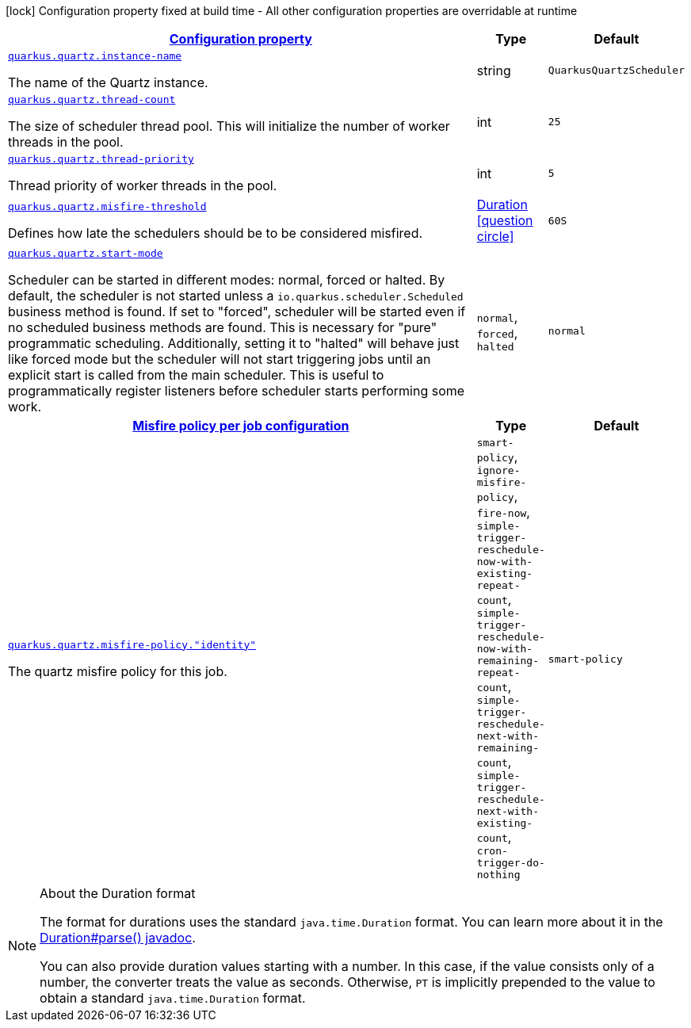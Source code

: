 
:summaryTableId: quarkus-quartz-quartz-runtime-config
[.configuration-legend]
icon:lock[title=Fixed at build time] Configuration property fixed at build time - All other configuration properties are overridable at runtime
[.configuration-reference, cols="80,.^10,.^10"]
|===

h|[[quarkus-quartz-quartz-runtime-config_configuration]]link:#quarkus-quartz-quartz-runtime-config_configuration[Configuration property]

h|Type
h|Default

a| [[quarkus-quartz-quartz-runtime-config_quarkus.quartz.instance-name]]`link:#quarkus-quartz-quartz-runtime-config_quarkus.quartz.instance-name[quarkus.quartz.instance-name]`

[.description]
--
The name of the Quartz instance.
--|string 
|`QuarkusQuartzScheduler`


a| [[quarkus-quartz-quartz-runtime-config_quarkus.quartz.thread-count]]`link:#quarkus-quartz-quartz-runtime-config_quarkus.quartz.thread-count[quarkus.quartz.thread-count]`

[.description]
--
The size of scheduler thread pool. This will initialize the number of worker threads in the pool.
--|int 
|`25`


a| [[quarkus-quartz-quartz-runtime-config_quarkus.quartz.thread-priority]]`link:#quarkus-quartz-quartz-runtime-config_quarkus.quartz.thread-priority[quarkus.quartz.thread-priority]`

[.description]
--
Thread priority of worker threads in the pool.
--|int 
|`5`


a| [[quarkus-quartz-quartz-runtime-config_quarkus.quartz.misfire-threshold]]`link:#quarkus-quartz-quartz-runtime-config_quarkus.quartz.misfire-threshold[quarkus.quartz.misfire-threshold]`

[.description]
--
Defines how late the schedulers should be to be considered misfired.
--|link:https://docs.oracle.com/javase/8/docs/api/java/time/Duration.html[Duration]
  link:#duration-note-anchor-{summaryTableId}[icon:question-circle[], title=More information about the Duration format]
|`60S`


a| [[quarkus-quartz-quartz-runtime-config_quarkus.quartz.start-mode]]`link:#quarkus-quartz-quartz-runtime-config_quarkus.quartz.start-mode[quarkus.quartz.start-mode]`

[.description]
--
Scheduler can be started in different modes: normal, forced or halted. By default, the scheduler is not started unless a `io.quarkus.scheduler.Scheduled` business method is found. If set to "forced", scheduler will be started even if no scheduled business methods are found. This is necessary for "pure" programmatic scheduling. Additionally, setting it to "halted" will behave just like forced mode but the scheduler will not start triggering jobs until an explicit start is called from the main scheduler. This is useful to programmatically register listeners before scheduler starts performing some work.
-- a|
`normal`, `forced`, `halted` 
|`normal`


h|[[quarkus-quartz-quartz-runtime-config_quarkus.quartz.misfire-policy-per-jobs-misfire-policy-per-job-configuration]]link:#quarkus-quartz-quartz-runtime-config_quarkus.quartz.misfire-policy-per-jobs-misfire-policy-per-job-configuration[Misfire policy per job configuration]

h|Type
h|Default

a| [[quarkus-quartz-quartz-runtime-config_quarkus.quartz.misfire-policy.-identity]]`link:#quarkus-quartz-quartz-runtime-config_quarkus.quartz.misfire-policy.-identity[quarkus.quartz.misfire-policy."identity"]`

[.description]
--
The quartz misfire policy for this job.
-- a|
`smart-policy`, `ignore-misfire-policy`, `fire-now`, `simple-trigger-reschedule-now-with-existing-repeat-count`, `simple-trigger-reschedule-now-with-remaining-repeat-count`, `simple-trigger-reschedule-next-with-remaining-count`, `simple-trigger-reschedule-next-with-existing-count`, `cron-trigger-do-nothing` 
|`smart-policy`

|===
ifndef::no-duration-note[]
[NOTE]
[id='duration-note-anchor-{summaryTableId}']
.About the Duration format
====
The format for durations uses the standard `java.time.Duration` format.
You can learn more about it in the link:https://docs.oracle.com/javase/8/docs/api/java/time/Duration.html#parse-java.lang.CharSequence-[Duration#parse() javadoc].

You can also provide duration values starting with a number.
In this case, if the value consists only of a number, the converter treats the value as seconds.
Otherwise, `PT` is implicitly prepended to the value to obtain a standard `java.time.Duration` format.
====
endif::no-duration-note[]

